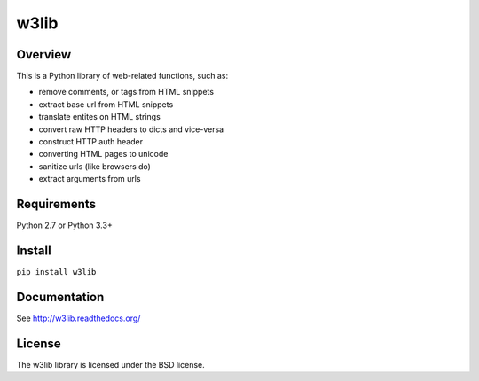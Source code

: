 =====
w3lib
=====

.. image:: https://secure.travis-ci.org/scrapy/w3lib.png?branch=master
   :target: http://travis-ci.org/scrapy/w3lib

.. image:: https://img.shields.io/codecov/c/github/scrapy/w3lib/master.svg
   :target: http://codecov.io/github/scrapy/w3lib?branch=master
   :alt: Coverage report


Overview
========

This is a Python library of web-related functions, such as:

* remove comments, or tags from HTML snippets
* extract base url from HTML snippets
* translate entites on HTML strings
* convert raw HTTP headers to dicts and vice-versa
* construct HTTP auth header
* converting HTML pages to unicode
* sanitize urls (like browsers do)
* extract arguments from urls

Requirements
============

Python 2.7 or Python 3.3+

Install
=======

``pip install w3lib``

Documentation
=============

See http://w3lib.readthedocs.org/

License
=======

The w3lib library is licensed under the BSD license.
